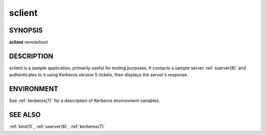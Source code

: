 .. _sclient(1):

sclient
=======

SYNOPSIS
--------

**sclient** *remotehost*


DESCRIPTION
-----------

sclient is a sample application, primarily useful for testing
purposes.  It contacts a sample server :ref:`sserver(8)` and
authenticates to it using Kerberos version 5 tickets, then displays
the server's response.

ENVIRONMENT
-----------

See :ref:`kerberos(7)` for a description of Kerberos environment
variables.


SEE ALSO
--------

:ref:`kinit(1)`, :ref:`sserver(8)`, :ref:`kerberos(7)`
